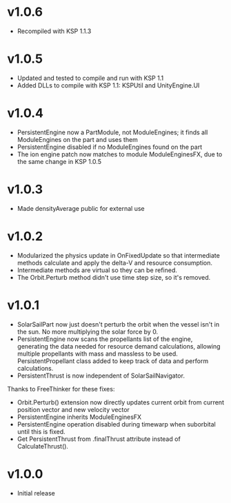 * v1.0.6
- Recompiled with KSP 1.1.3
* v1.0.5
- Updated and tested to compile and run with KSP 1.1
- Added DLLs to compile with KSP 1.1: KSPUtil and UnityEngine.UI
* v1.0.4
- PersistentEngine now a PartModule, not ModuleEngines; it finds all ModuleEngines on the part and uses them
- PersistentEngine disabled if no ModuleEngines found on the part
- The ion engine patch now matches to module ModuleEnginesFX, due to the same change in KSP 1.0.5
* v1.0.3
- Made densityAverage public for external use
* v1.0.2
- Modularized the physics update in OnFixedUpdate so that intermediate
  methods calculate and apply the delta-V and resource consumption.
- Intermediate methods are virtual so they can be refined.
- The Orbit.Perturb method didn't use time step size, so it's removed.
* v1.0.1
- SolarSailPart now just doesn't perturb the orbit when the vessel
  isn't in the sun. No more multiplying the solar force by 0.
- PersistentEngine now scans the propellants list of the engine,
  generating the data needed for resource demand calculations,
  allowing multiple propellants with mass and massless to be
  used. PersistentPropellant class added to keep track of data and
  perform calculations.
- PersistentThrust is now independent of SolarSailNavigator.

Thanks to FreeThinker for these fixes:
- Orbit.Perturb() extension now directly updates current orbit from
  current position vector and new velocity vector
- PersistentEngine inherits ModuleEnginesFX
- PersistentEngine operation disabled during timewarp when suborbital
  until this is fixed.
- Get PersistentThrust from .finalThrust attribute instead of
  CalculateThrust().
* v1.0.0
- Initial release
